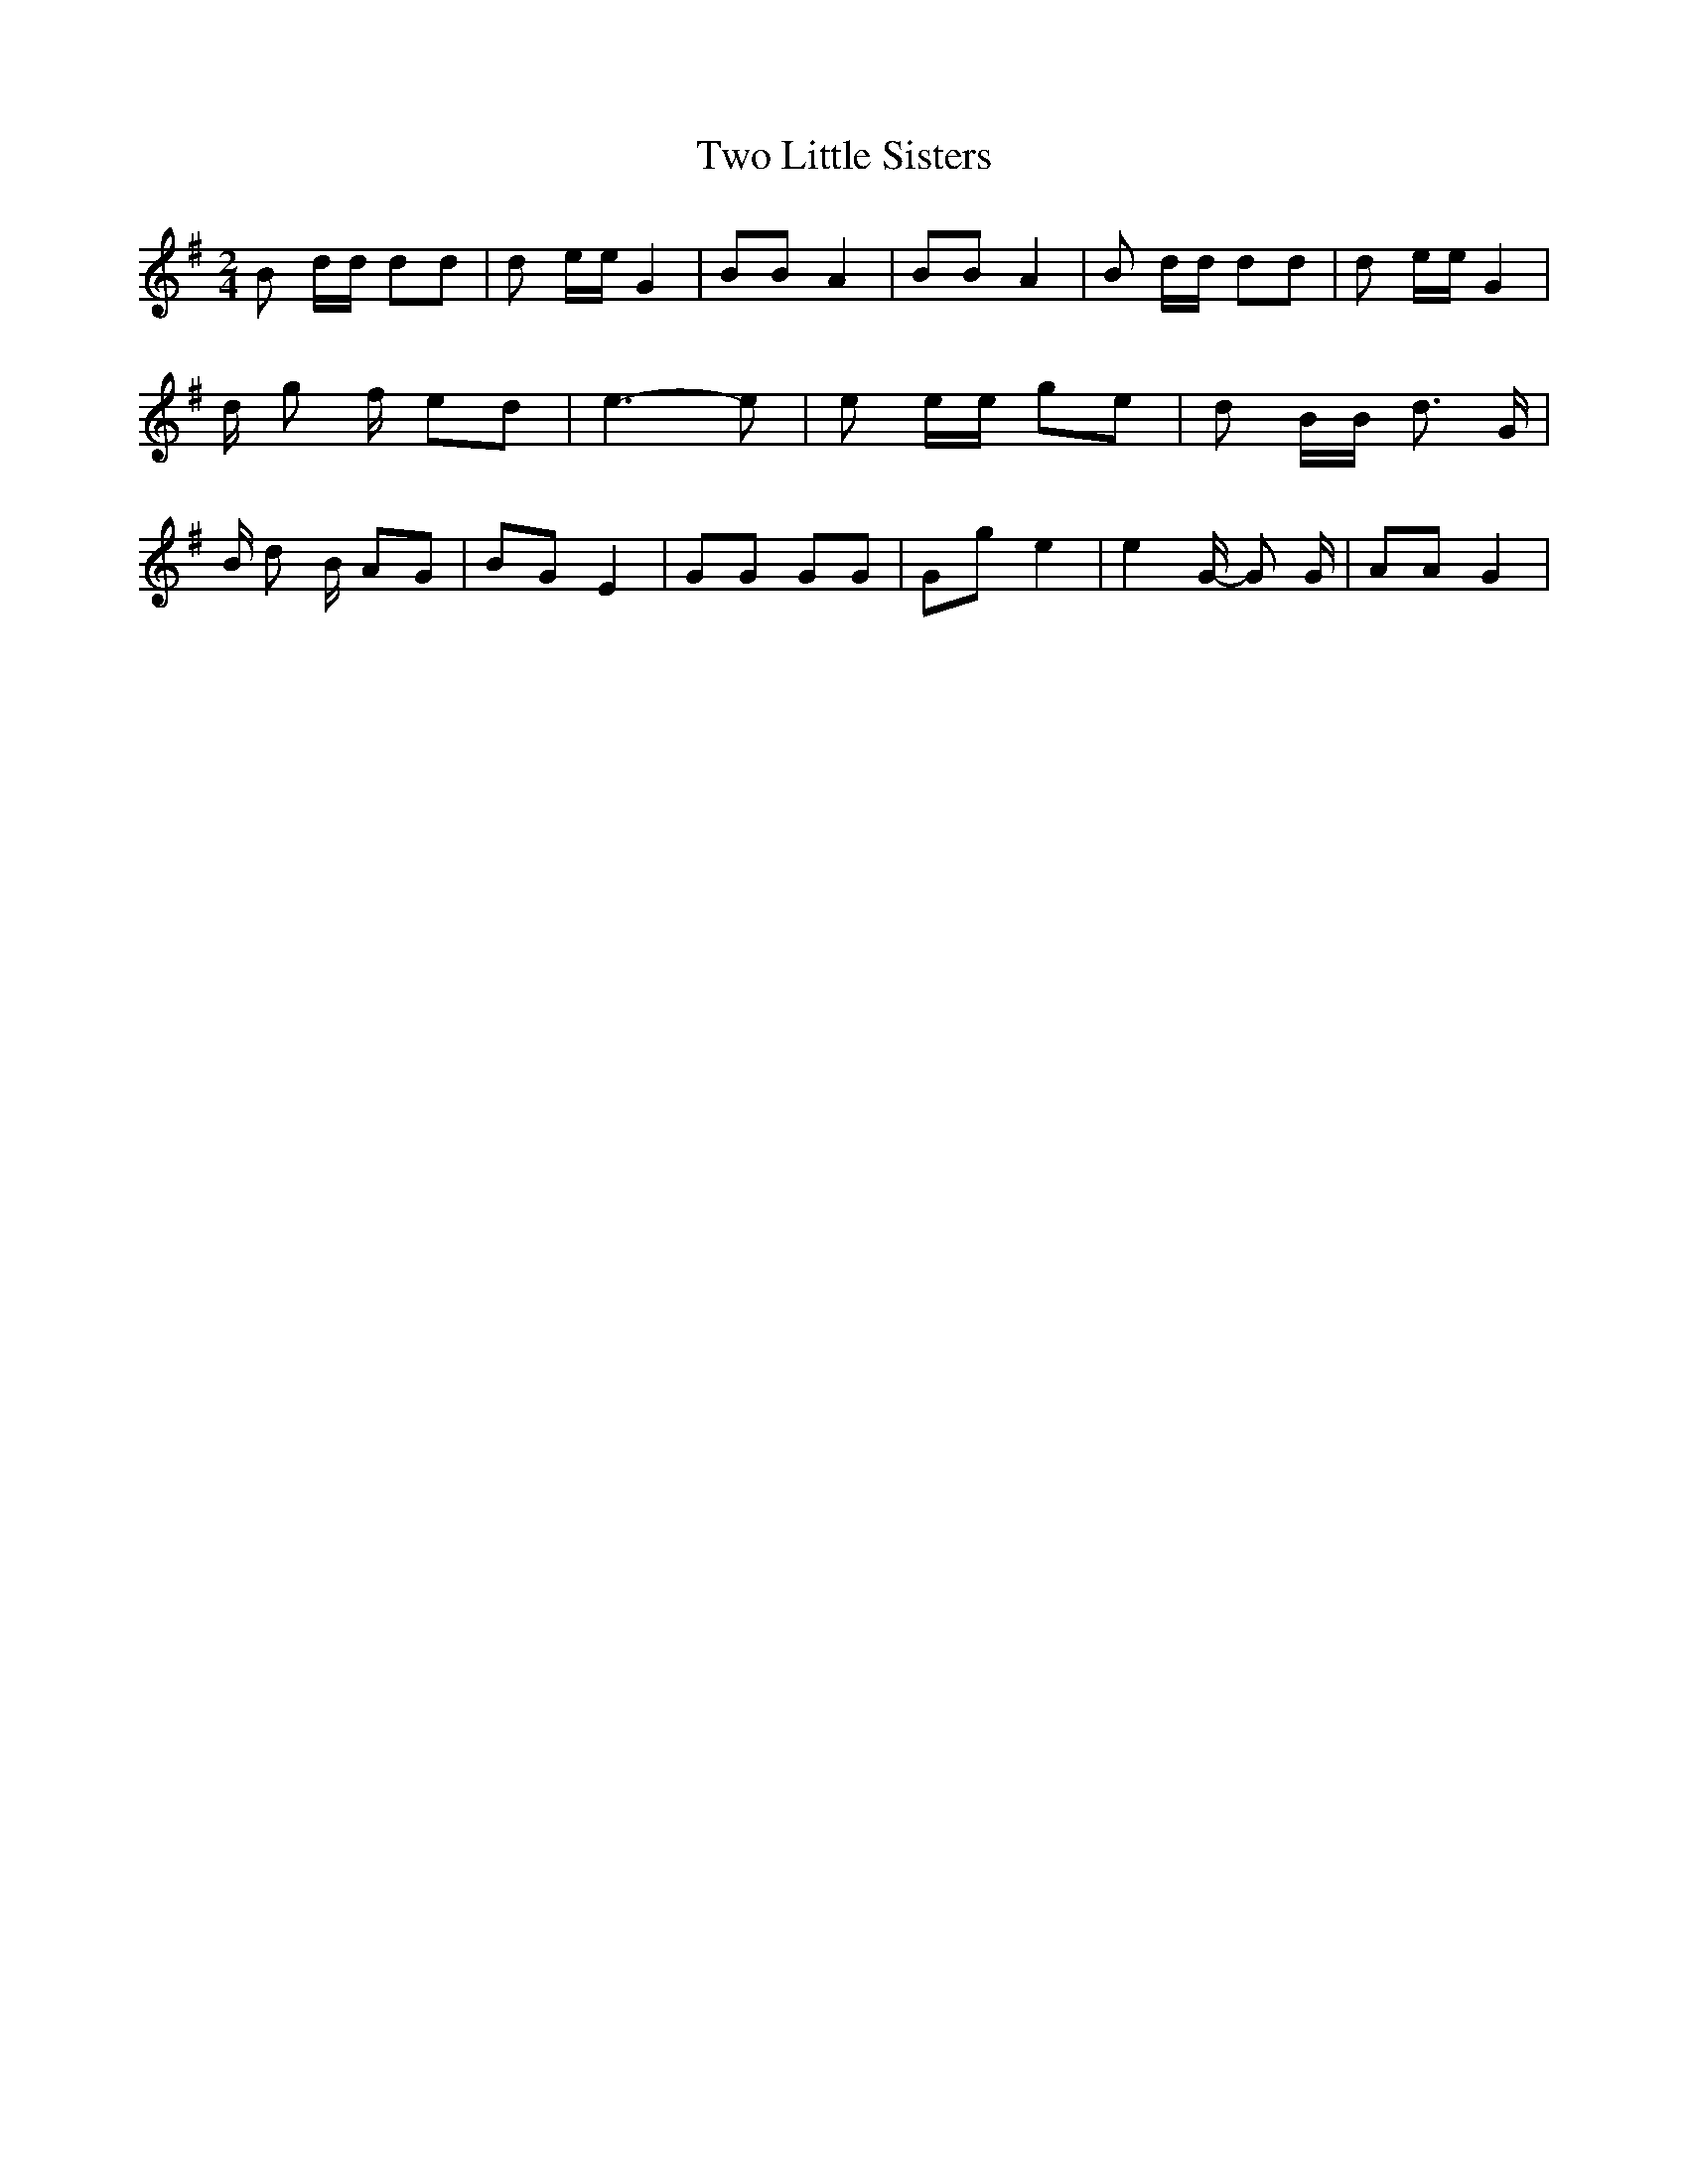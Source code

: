 % Generated more or less automatically by swtoabc by Erich Rickheit KSC
X:1
T:Two Little Sisters
M:2/4
L:1/8
K:G
 B d/2d/2 dd| d e/2e/2 G2| BB A2| BB A2| B d/2d/2 dd| d e/2e/2 G2|\
 d/2 g f/2 ed| e3- e| e e/2e/2 ge| d B/2B/2 d3/2 G/2| B/2 d B/2 AG|\
 BG E2| GG GG| Gg e2| e2 G/2- G G/2| AA G2|

